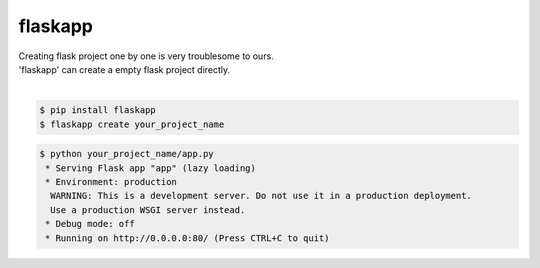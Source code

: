flaskapp
============================================================
| Creating flask project one by one is very troublesome to ours.
| 'flaskapp' can create a empty flask project directly.
|

.. code:: sh

  $ pip install flaskapp
  $ flaskapp create your_project_name
  
.. code:: sh
  
  $ python your_project_name/app.py
   * Serving Flask app "app" (lazy loading)
   * Environment: production
    WARNING: This is a development server. Do not use it in a production deployment.
    Use a production WSGI server instead.
   * Debug mode: off
   * Running on http://0.0.0.0:80/ (Press CTRL+C to quit) 
